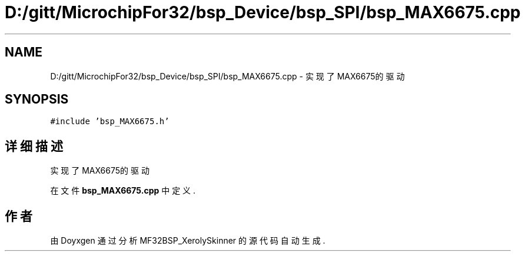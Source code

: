 .TH "D:/gitt/MicrochipFor32/bsp_Device/bsp_SPI/bsp_MAX6675.cpp" 3 "2022年 十一月 27日 星期日" "Version 2.0.0" "MF32BSP_XerolySkinner" \" -*- nroff -*-
.ad l
.nh
.SH NAME
D:/gitt/MicrochipFor32/bsp_Device/bsp_SPI/bsp_MAX6675.cpp \- 实现了MAX6675的驱动  

.SH SYNOPSIS
.br
.PP
\fC#include 'bsp_MAX6675\&.h'\fP
.br

.SH "详细描述"
.PP 
实现了MAX6675的驱动 


.PP
在文件 \fBbsp_MAX6675\&.cpp\fP 中定义\&.
.SH "作者"
.PP 
由 Doyxgen 通过分析 MF32BSP_XerolySkinner 的 源代码自动生成\&.
